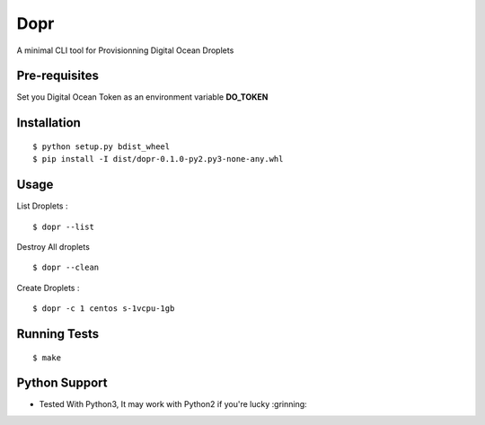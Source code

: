 Dopr 
========

A minimal CLI tool for Provisionning Digital Ocean Droplets

Pre-requisites
------

Set you Digital Ocean Token as an environment variable **DO_TOKEN**

Installation 
------

::

    $ python setup.py bdist_wheel 
    $ pip install -I dist/dopr-0.1.0-py2.py3-none-any.whl

Usage
------

List Droplets : 

::

    $ dopr --list 


Destroy All droplets 

::

    $ dopr --clean

    
Create Droplets : 

::

    $ dopr -c 1 centos s-1vcpu-1gb 
 



Running Tests
-------------

::

    $ make


Python Support 
---------------

- Tested With Python3, It may work with Python2 if you're lucky :grinning:




















